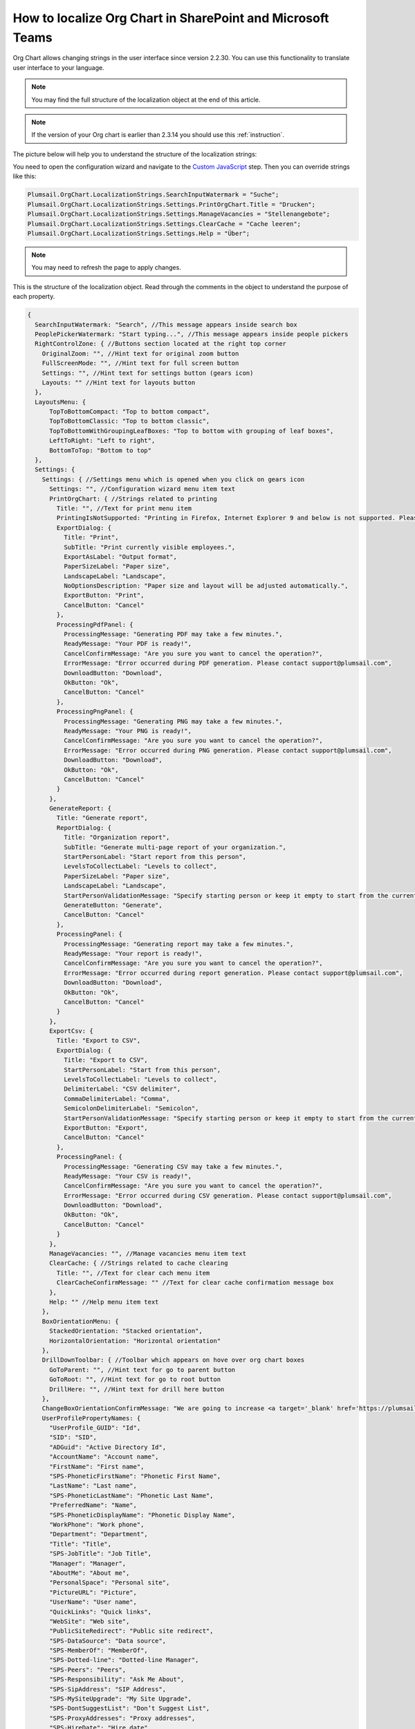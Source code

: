 How to localize Org Chart in SharePoint and Microsoft Teams
===========================================================

Org Chart allows changing strings in the user interface since version 2.2.30. You can use this functionality to translate user interface to your language.

.. note:: You may find the full structure of the localization object at the end of this article.

.. note:: If the version of your Org chart is earlier than 2.3.14 you should use this :ref:`instruction`.

The picture below will help you to understand the structure of the localization strings:

.. image:: /../_static/img/how-tos/customize-boxes-and-styles/localize-orgchart/localization-strings.png
    :alt: Localization strings


You need to open the configuration wizard and navigate to the `Custom JavaScript <../configuration-wizard/custom-javascript.html>`_ step. 
Then you can override strings like this:

.. code-block:: javascript

   Plumsail.OrgChart.LocalizationStrings.SearchInputWatermark = "Suche";
   Plumsail.OrgChart.LocalizationStrings.Settings.PrintOrgChart.Title = "Drucken";
   Plumsail.OrgChart.LocalizationStrings.Settings.ManageVacancies = "Stellenangebote";
   Plumsail.OrgChart.LocalizationStrings.Settings.ClearCache = "Cache leeren";
   Plumsail.OrgChart.LocalizationStrings.Settings.Help = "Über";


.. image:: /../_static/img/how-tos/customize-boxes-and-styles/localize-orgchart/ChangeLocalizationStrings.png
    :alt: Change Localization Strings


.. note:: You may need to refresh the page to apply changes.


This is the structure of the localization object. Read through the comments in the object to understand the purpose of each property.

.. code-block:: javascript

  {
    SearchInputWatermark: "Search", //This message appears inside search box
    PeoplePickerWatermark: "Start typing...", //This message appears inside people pickers
    RightControlZone: { //Buttons section located at the right top corner
      OriginalZoom: "", //Hint text for original zoom button
      FullScreenMode: "", //Hint text for full screen button
      Settings: "", //Hint text for settings button (gears icon)
      Layouts: "" //Hint text for layouts button
    },
    LayoutsMenu: {
        TopToBottomCompact: "Top to bottom compact",
        TopToBottomClassic: "Top to bottom classic",
        TopToBottomWithGroupingLeafBoxes: "Top to bottom with grouping of leaf boxes",
        LeftToRight: "Left to right",
        BottomToTop: "Bottom to top"
    },
    Settings: {
      Settings: { //Settings menu which is opened when you click on gears icon
        Settings: "", //Configuration wizard menu item text
        PrintOrgChart: { //Strings related to printing
          Title: "", //Text for print menu item
          PrintingIsNotSupported: "Printing in Firefox, Internet Explorer 9 and below is not supported. Please use Internet Explorer 10 and later, Chrome or Safari. If you use IE 10 and above and see this message, then your browser is in compatibility mode of IE 9 and below.",
          ExportDialog: {
            Title: "Print",
            SubTitle: "Print currently visible employees.",
            ExportAsLabel: "Output format",
            PaperSizeLabel: "Paper size",
            LandscapeLabel: "Landscape",
            NoOptionsDescription: "Paper size and layout will be adjusted automatically.",
            ExportButton: "Print",
            CancelButton: "Cancel"
          },
          ProcessingPdfPanel: {
            ProcessingMessage: "Generating PDF may take a few minutes.",
            ReadyMessage: "Your PDF is ready!",
            CancelConfirmMessage: "Are you sure you want to cancel the operation?",
            ErrorMessage: "Error occurred during PDF generation. Please contact support@plumsail.com",
            DownloadButton: "Download",
            OkButton: "Ok",
            CancelButton: "Cancel"
          },
          ProcessingPngPanel: {
            ProcessingMessage: "Generating PNG may take a few minutes.",
            ReadyMessage: "Your PNG is ready!",
            CancelConfirmMessage: "Are you sure you want to cancel the operation?",
            ErrorMessage: "Error occurred during PNG generation. Please contact support@plumsail.com",
            DownloadButton: "Download",
            OkButton: "Ok",
            CancelButton: "Cancel"
          }
        },
        GenerateReport: {
          Title: "Generate report",
          ReportDialog: {
            Title: "Organization report",
            SubTitle: "Generate multi-page report of your organization.",
            StartPersonLabel: "Start report from this person",
            LevelsToCollectLabel: "Levels to collect",
            PaperSizeLabel: "Paper size",
            LandscapeLabel: "Landscape",
            StartPersonValidationMessage: "Specify starting person or keep it empty to start from the currently displayed employee.",
            GenerateButton: "Generate",
            CancelButton: "Cancel"
          },
          ProcessingPanel: {
            ProcessingMessage: "Generating report may take a few minutes.",
            ReadyMessage: "Your report is ready!",
            CancelConfirmMessage: "Are you sure you want to cancel the operation?",
            ErrorMessage: "Error occurred during report generation. Please contact support@plumsail.com",
            DownloadButton: "Download",
            OkButton: "Ok",
            CancelButton: "Cancel"
          }
        },
        ExportCsv: {
          Title: "Export to CSV",
          ExportDialog: {
            Title: "Export to CSV",
            StartPersonLabel: "Start from this person",
            LevelsToCollectLabel: "Levels to collect",
            DelimiterLabel: "CSV delimiter",
            CommaDelimiterLabel: "Comma",
            SemicolonDelimiterLabel: "Semicolon",
            StartPersonValidationMessage: "Specify starting person or keep it empty to start from the currently displayed employee.",
            ExportButton: "Export",
            CancelButton: "Cancel"
          },
          ProcessingPanel: {
            ProcessingMessage: "Generating CSV may take a few minutes.",
            ReadyMessage: "Your CSV is ready!",
            CancelConfirmMessage: "Are you sure you want to cancel the operation?",
            ErrorMessage: "Error occurred during CSV generation. Please contact support@plumsail.com",
            DownloadButton: "Download",
            OkButton: "Ok",
            CancelButton: "Cancel"
          }
        },
        ManageVacancies: "", //Manage vacancies menu item text
        ClearCache: { //Strings related to cache clearing
          Title: "", //Text for clear cach menu item
          ClearCacheConfirmMessage: "" //Text for clear cache confirmation message box
        },
        Help: "" //Help menu item text
      },
      BoxOrientationMenu: {
        StackedOrientation: "Stacked orientation",
        HorizontalOrientation: "Horizontal orientation"
      },
      DrillDownToolbar: { //Toolbar which appears on hove over org chart boxes
        GoToParent: "", //Hint text for go to parent button
        GoToRoot: "", //Hint text for go to root button
        DrillHere: "", //Hint text for drill here button
      },
      ChangeBoxOrientationConfirmMessage: "We are going to increase <a target='_blank' href='https://plumsail.com/sharepoint-orgchart/docs/the-maximum-number-of-columns-in-the-compact-layout'>the maximum number of columns</a> in your layout from {0} to {1}.",
      UserProfilePropertyNames: {
        "UserProfile_GUID": "Id",
        "SID": "SID",
        "ADGuid": "Active Directory Id",
        "AccountName": "Account name",
        "FirstName": "First name",
        "SPS-PhoneticFirstName": "Phonetic First Name",
        "LastName": "Last name",
        "SPS-PhoneticLastName": "Phonetic Last Name",
        "PreferredName": "Name",
        "SPS-PhoneticDisplayName": "Phonetic Display Name",
        "WorkPhone": "Work phone",
        "Department": "Department",
        "Title": "Title",
        "SPS-JobTitle": "Job Title",
        "Manager": "Manager",
        "AboutMe": "About me",
        "PersonalSpace": "Personal site",
        "PictureURL": "Picture",
        "UserName": "User name",
        "QuickLinks": "Quick links",
        "WebSite": "Web site",
        "PublicSiteRedirect": "Public site redirect",
        "SPS-DataSource": "Data source",
        "SPS-MemberOf": "MemberOf",
        "SPS-Dotted-line": "Dotted-line Manager",
        "SPS-Peers": "Peers",
        "SPS-Responsibility": "Ask Me About",
        "SPS-SipAddress": "SIP Address",
        "SPS-MySiteUpgrade": "My Site Upgrade",
        "SPS-DontSuggestList": "Don’t Suggest List",
        "SPS-ProxyAddresses": "Proxy addresses",
        "SPS-HireDate": "Hire date",
        "SPS-DisplayOrder": "Display Order",
        "SPS-ClaimID": "Claim User Identifier",
        "SPS-ClaimProviderID": "Claim Provider Identifier",
        "SPS-ClaimProviderType": "Claim Provider Type",
        "SPS-LastColleagueAdded": "Last Colleague Added",
        "SPS-OWAUrl": "Outlook Web Access URL",
        "SPS-SavedAccountName": "Saved Account Name",
        "SPS-SavedSID": "Saved SID",
        "SPS-ResourceSID": "Resource Forest SID",
        "SPS-ResourceAccountName": "Resource Forest Account Name",
        "SPS-ObjectExists": "Object Exists",
        "SPS-MasterAccountName": "Master Account Name",
        "SPS-DistinguishedName": "Distinguished Name",
        "SPS-SourceObjectDN": "Source Object Distinguished Name",
        "SPS-LastKeywordAdded": "Last Keyword Added",
        "WorkEmail": "Work e-mail",
        "CellPhone": "Mobile phone",
        "Fax": "Fax",
        "HomePhone": "Home phone",
        "Office": "Office",
        "SPS-Location": "Office Location",
        "SPS-TimeZone": "Time Zone",
        "Assistant": "Assistant",
        "SPS-PastProjects": "Past projects",
        "SPS-Skills": "Skills",
        "SPS-School": "Schools",
        "SPS-Birthday": "Birthday",
        "SPS-StatusNotes": "Status Message",
        "SPS-Interests": "Interests",
        "SPS-EmailOptin": "Email Notifications"
      }
    }
  };

.. _instruction:

Localization in Org Chart for SharePoint 2013/2016
--------------------------------------------------

Just find **Localization.js** file located in the Style Library of your site collection. 
The URL to find it looks like this **http://YOUR_SITE_COLLECTION/Style Library/Plumsail/OrgChart**.

Then change any string and save the file. Your changes will appear in the web part interface. 
If you leave values blank, the web part will use default values.

.. note:: Do not forget to check in and publish the file if publishing is enabled in your **Style Library**.
